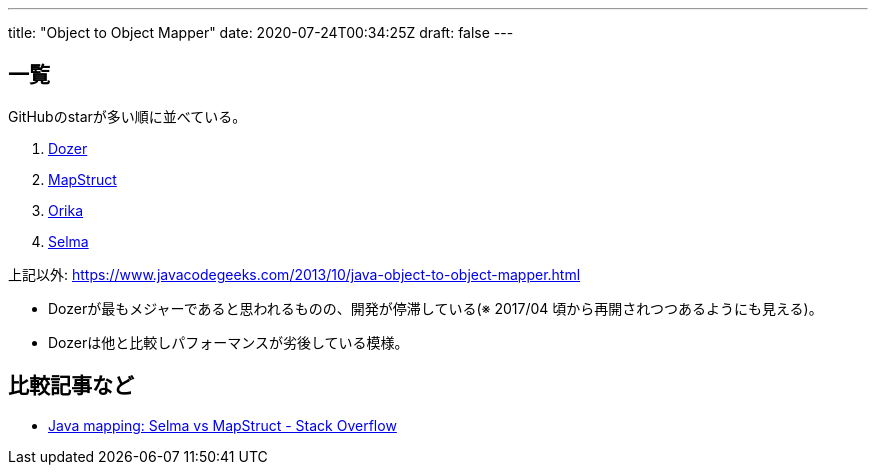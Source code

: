 ---
title: "Object to Object Mapper"
date: 2020-07-24T00:34:25Z
draft: false
---

== 一覧

GitHubのstarが多い順に並べている。

. https://github.com/DozerMapper/dozer[Dozer]
. https://github.com/mapstruct/mapstruct[MapStruct]
. https://github.com/orika-mapper/orika[Orika]
. https://github.com/xebia-france/selma[Selma]

上記以外:
https://www.javacodegeeks.com/2013/10/java-object-to-object-mapper.html

* Dozerが最もメジャーであると思われるものの、開発が停滞している(※
2017/04 頃から再開されつつあるようにも見える)。
* Dozerは他と比較しパフォーマンスが劣後している模様。

== 比較記事など

* http://stackoverflow.com/questions/34786737/[Java mapping: Selma vs
MapStruct - Stack Overflow]

